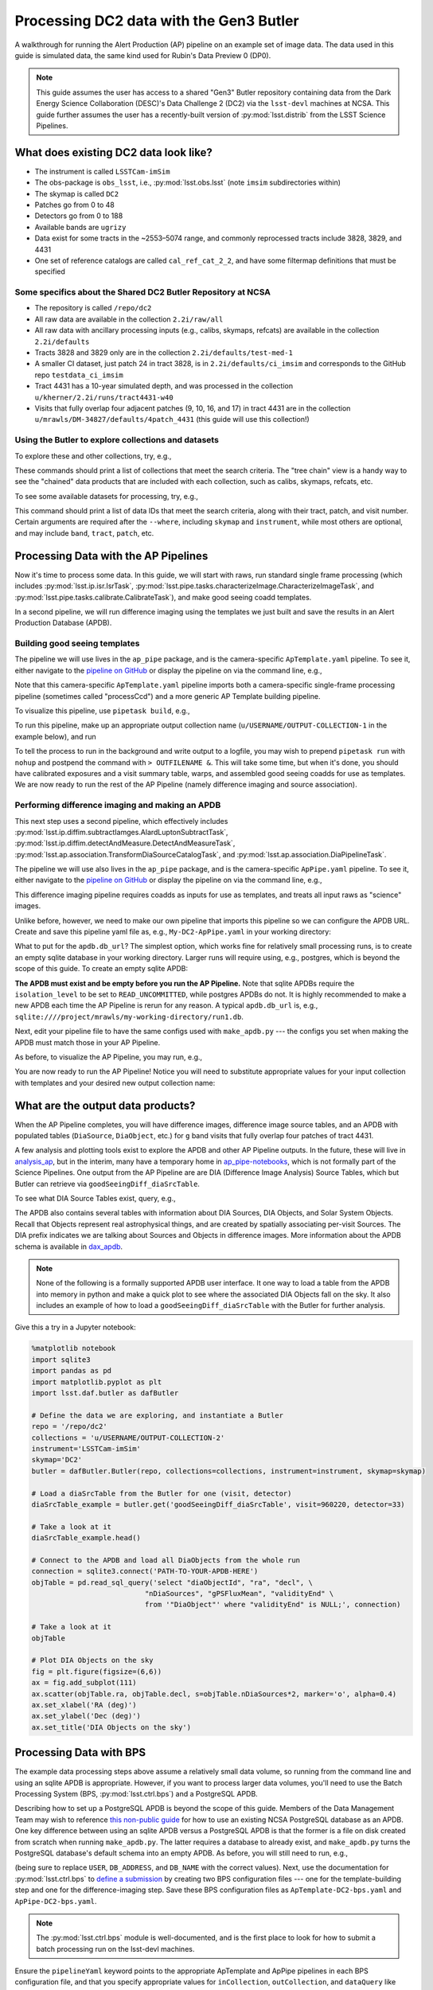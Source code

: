########################################
Processing DC2 data with the Gen3 Butler
########################################

A walkthrough for running the Alert Production (AP) pipeline on an example set of image data. The data used in this guide is simulated data, the same kind used for Rubin's Data Preview 0 (DP0).

.. note::

   This guide assumes the user has access to a shared "Gen3" Butler repository containing data from the Dark Energy Science Collaboration (DESC)'s Data Challenge 2 (DC2) via the ``lsst-devl`` machines at NCSA.
   This guide further assumes the user has a recently-built version of :py:mod:`lsst.distrib` from the LSST Science Pipelines.

What does existing DC2 data look like?
======================================

* The instrument is called ``LSSTCam-imSim``
* The obs-package is ``obs_lsst``, i.e., :py:mod:`lsst.obs.lsst` (note ``imsim`` subdirectories within)
* The skymap is called ``DC2``
* Patches go from 0 to 48
* Detectors go from 0 to 188
* Available bands are ``ugrizy``
* Data exist for some tracts in the ~2553–5074 range, and commonly reprocessed tracts include 3828, 3829, and 4431
* One set of reference catalogs are called ``cal_ref_cat_2_2``, and have some filtermap definitions that must be specified

Some specifics about the Shared DC2 Butler Repository at NCSA
-------------------------------------------------------------

* The repository is called ``/repo/dc2``
* All raw data are available in the collection ``2.2i/raw/all``
* All raw data with ancillary processing inputs (e.g., calibs, skymaps, refcats) are available in the collection ``2.2i/defaults``
* Tracts 3828 and 3829 only are in the collection ``2.2i/defaults/test-med-1``
* A smaller CI dataset, just patch 24 in tract 3828, is in ``2.2i/defaults/ci_imsim`` and corresponds to the GitHub repo ``testdata_ci_imsim``
* Tract 4431 has a 10-year simulated depth, and was processed in the collection ``u/kherner/2.2i/runs/tract4431-w40``
* Visits that fully overlap four adjacent patches (9, 10, 16, and 17) in tract 4431 are in the collection ``u/mrawls/DM-34827/defaults/4patch_4431`` (this guide will use this collection!)

Using the Butler to explore collections and datasets
----------------------------------------------------

To explore these and other collections, try, e.g.,

.. prompt:: bash

   butler query-collections /repo/dc2 --chains=tree "2.2i/defaults"
   butler query-collections /repo/dc2 --chains=tree "u/mrawls/*"

These commands should print a list of collections that meet the search criteria.
The "tree chain" view is a handy way to see the "chained" data products that are included with each collection, such as calibs, skymaps, refcats, etc.

To see some available datasets for processing, try, e.g.,

.. prompt:: bash

   butler query-data-ids /repo/dc2 tract patch visit --collections='u/mrawls/DM-34827/defaults/4patch_4431' --where "skymap='DC2' AND band='g' AND instrument='LSSTCam-imSim'" --datasets "raw"

This command should print a list of data IDs that meet the search criteria, along with their tract, patch, and visit number.
Certain arguments are required after the ``--where``, including ``skymap`` and ``instrument``, while most others are optional, and may include ``band``, ``tract``, ``patch``, etc.

Processing Data with the AP Pipelines
=====================================

Now it's time to process some data.
In this guide, we will start with raws, run standard single frame processing (which includes :py:mod:`lsst.ip.isr.IsrTask`, :py:mod:`lsst.pipe.tasks.characterizeImage.CharacterizeImageTask`, and :py:mod:`lsst.pipe.tasks.calibrate.CalibrateTask`), and make good seeing coadd templates.

In a second pipeline, we will run difference imaging using the templates we just built and save the results in an Alert Production Database (APDB).

Building good seeing templates
------------------------------

The pipeline we will use lives in the ``ap_pipe`` package, and is the camera-specific ``ApTemplate.yaml`` pipeline.
To see it, either navigate to the `pipeline on GitHub <https://github.com/lsst/ap_pipe/blob/main/pipelines/LsstCamImSim/ApTemplate.yaml>`__ or display the pipeline on via the command line, e.g.,

.. prompt:: bash

   cat $AP_PIPE_DIR/pipelines/LsstCamImSim/ApTemplate.yaml

Note that this camera-specific ``ApTemplate.yaml`` pipeline imports both a camera-specific single-frame processing pipeline (sometimes called "processCcd") and a more generic AP Template building pipeline.

To visualize this pipeline, use ``pipetask build``, e.g.,

.. prompt:: bash

   pipetask build -p $AP_PIPE_DIR/pipelines/LsstCamImSim/ApTemplate.yaml --pipeline-dot ApTemplate.dot
   dot ApTemplate.dot -Tpng > ApTemplate.png

To run this pipeline, make up an appropriate output collection name (``u/USERNAME/OUTPUT-COLLECTION-1`` in the example below), and run

.. prompt:: bash

   pipetask run -j 4 -b /repo/dc2 -d "skymap='DC2' AND tract=4431 AND patch IN (9, 10, 16, 17) AND band='g'" -i 2.2i/defaults -o u/USERNAME/OUTPUT-COLLECTION-1 -p $AP_PIPE_DIR/pipelines/LsstCamImSim/ApTemplate.yaml --register-dataset-types

To tell the process to run in the background and write output to a logfile, you may wish to prepend ``pipetask run`` with ``nohup`` and postpend the command with ``> OUTFILENAME &``.
This will take some time, but when it's done, you should have calibrated exposures and a visit summary table, warps, and assembled good seeing coadds for use as templates.
We are now ready to run the rest of the AP Pipeline (namely difference imaging and source association).

Performing difference imaging and making an APDB
------------------------------------------------

This next step uses a second pipeline, which effectively includes :py:mod:`lsst.ip.diffim.subtractIamges.AlardLuptonSubtractTask`, :py:mod:`lsst.ip.diffim.detectAndMeasure.DetectAndMeasureTask`, :py:mod:`lsst.ap.association.TransformDiaSourceCatalogTask`, and :py:mod:`lsst.ap.association.DiaPipelineTask`.

The pipeline we will use also lives in the ``ap_pipe`` package, and is the camera-specific ``ApPipe.yaml`` pipeline. To see it, either navigate to the `pipeline on GitHub <https://github.com/lsst/ap_pipe/blob/main/pipelines/LsstCamImSim/ApPipe.yaml>`__ or display the pipeline on via the command line, e.g.,

.. prompt:: bash

   cat $AP_PIPE_DIR/pipelines/LsstCamImSim/ApPipe.yaml

This difference imaging pipeline requires coadds as inputs for use as templates, and treats all input raws as "science" images.

Unlike before, however, we need to make our own pipeline that imports this pipeline so we can configure the APDB URL. Create and save this pipeline yaml file as, e.g., ``My-DC2-ApPipe.yaml`` in your working directory:

.. prompt:: yaml

   description: My very own AP pipeline for LsstCam-imSim

   instrument: lsst.obs.lsst.LsstCamImSim
   imports:
   - location: $AP_PIPE_DIR/pipelines/LsstCamImSim/ApPipe.yaml

   tasks:
     diaPipe:
       class: lsst.ap.association.DiaPipelineTask
       config:
         apdb.isolation_level: READ_UNCOMMITTED
         apdb.db_url: 'PATH-TO-YOUR-APDB-HERE'

What to put for the ``apdb.db_url``? The simplest option, which works fine for relatively small processing runs, is to create an empty sqlite database in your working directory.
Larger runs will require using, e.g., postgres, which is beyond the scope of this guide.
To create an empty sqlite APDB:

.. prompt:: bash

   make_apdb.py -c isolation_level=READ_UNCOMMITTED -c db_url="PATH-TO-YOUR-APDB-HERE"

**The APDB must exist and be empty before you run the AP Pipeline.**
Note that sqlite APDBs require the ``isolation_level`` to be set to ``READ_UNCOMMITTED``, while postgres APDBs do not.
It is highly recommended to make a new APDB each time the AP Pipeline is rerun for any reason.
A typical ``apdb.db_url`` is, e.g., ``sqlite:////project/mrawls/my-working-directory/run1.db``.

Next, edit your pipeline file to have the same configs used with ``make_apdb.py`` --- the configs you set when making the APDB must match those in your AP Pipeline.

As before, to visualize the AP Pipeline, you may run, e.g.,

.. prompt:: bash

   pipetask build -p My-DC2-ApPipe.yaml --pipeline-dot My-DC2-ApPipe.dot
   dot My-DC2-ApPipe.dot -Tpng > My-DC2-ApPipe.png

You are now ready to run the AP Pipeline!
Notice you will need to substitute appropriate values for your input collection with templates and your desired new output collection name:

.. prompt:: bash

   pipetask run -j 4 -b /repo/dc2 -d "skymap='DC2' AND band='g'" -i u/USERNAME/OUTPUT-COLLECTION-1,u/mrawls/DM-34827/defaults/4patch_4431 -o u/USERNAME/OUTPUT-COLLECTION-2 -p My-DC2-ApPipe.yaml --register-dataset-types

What are the output data products?
==================================

When the AP Pipeline completes, you will have difference images, difference image source tables, and an APDB with populated tables (``DiaSource``, ``DiaObject``, etc.) for ``g`` band visits that fully overlap four patches of tract 4431.

A few analysis and plotting tools exist to explore the APDB and other AP Pipeline outputs.
In the future, these will live in `analysis_ap <https://github.com/lsst/analysis_ap>`__, but in the interim, many have a temporary home in `ap_pipe-notebooks <https://github.com/lsst-dm/ap_pipe-notebooks>`__, which is not formally part of the Science Pipelines.
One output from the AP Pipeline are are DIA (Difference Image Analysis) Source Tables, which but Butler can retrieve via ``goodSeeingDiff_diaSrcTable``.

To see what DIA Source Tables exist, query, e.g.,

.. prompt:: bash

   butler query-data-ids /repo/dc2 visit detector --collections="u/USERNAME/OUTPUT-COLLECTION-2" --where "skymap='DC2' AND band='g' AND instrument='LSSTCam-imSim'" --datasets "goodSeeingDiff_diaSrcTable"

The APDB also contains several tables with information about DIA Sources, DIA Objects, and Solar System Objects.
Recall that Objects represent real astrophysical things, and are created by spatially associating per-visit Sources.
The DIA prefix indicates we are talking about Sources and Objects in difference images.
More information about the APDB schema is available in `dax_apdb <https://github.com/lsst/dax_apdb/blob/main/python/lsst/dax/apdb/apdbSchema.py>`__.

.. note::

   None of the following is a formally supported APDB user interface.
   It one way to load a table from the APDB into memory in python and make a quick plot to see where the associated DIA Objects fall on the sky.
   It also includes an example of how to load a ``goodSeeingDiff_diaSrcTable`` with the Butler for further analysis.

Give this a try in a Jupyter notebook:

.. code-block:: python
   :name: apdb-simple-example

   %matplotlib notebook
   import sqlite3
   import pandas as pd
   import matplotlib.pyplot as plt
   import lsst.daf.butler as dafButler

   # Define the data we are exploring, and instantiate a Butler
   repo = '/repo/dc2'
   collections = 'u/USERNAME/OUTPUT-COLLECTION-2'
   instrument='LSSTCam-imSim'
   skymap='DC2'
   butler = dafButler.Butler(repo, collections=collections, instrument=instrument, skymap=skymap)

   # Load a diaSrcTable from the Butler for one (visit, detector)
   diaSrcTable_example = butler.get('goodSeeingDiff_diaSrcTable', visit=960220, detector=33)

   # Take a look at it
   diaSrcTable_example.head()

   # Connect to the APDB and load all DiaObjects from the whole run
   connection = sqlite3.connect('PATH-TO-YOUR-APDB-HERE')
   objTable = pd.read_sql_query('select "diaObjectId", "ra", "decl", \
                              "nDiaSources", "gPSFluxMean", "validityEnd" \
                              from '"DiaObject"' where "validityEnd" is NULL;', connection)

   # Take a look at it
   objTable

   # Plot DIA Objects on the sky
   fig = plt.figure(figsize=(6,6))
   ax = fig.add_subplot(111)
   ax.scatter(objTable.ra, objTable.decl, s=objTable.nDiaSources*2, marker='o', alpha=0.4)
   ax.set_xlabel('RA (deg)')
   ax.set_ylabel('Dec (deg)')
   ax.set_title('DIA Objects on the sky')



Processing Data with BPS
========================

The example data processing steps above assume a relatively small data volume, so running from the command line and using an sqlite APDB is appropriate.
However, if you want to process larger data volumes, you'll need to use the Batch Processing System (BPS, :py:mod:`lsst.ctrl.bps`) and a PostgreSQL APDB.

Describing how to set up a PostgreSQL APDB is beyond the scope of this guide.
Members of the Data Management Team may wish to reference `this non-public guide <https://community.lsst.org/t/using-postgresql-at-ncsa-for-an-apdb/4603>`__ for how to use an existing NCSA PostgreSQL database as an APDB.
One key difference between using an sqlite APDB versus a PostgreSQL APDB is that the former is a file on disk created from scratch when running ``make_apdb.py``.
The latter requires a database to already exist, and ``make_apdb.py`` turns the PostgreSQL database's default schema into an empty APDB.
As before, you will still need to run, e.g.,

.. prompt:: bash

   make_apdb.py -c db_url="postgresql://USER@DB_ADDRESS/DB_NAME"

(being sure to replace ``USER``, ``DB_ADDRESS``, and ``DB_NAME`` with the correct values).
Next, use the documentation for :py:mod:`lsst.ctrl.bps` to `define a submission <https://pipelines.lsst.io/v/weekly/modules/lsst.ctrl.bps/quickstart.html#defining-a-submission>`__ by creating two BPS configuration files --- one for the template-building step and one for the difference-imaging step.
Save these BPS configuration files as ``ApTemplate-DC2-bps.yaml`` and ``ApPipe-DC2-bps.yaml``.

.. note::

   The :py:mod:`lsst.ctrl.bps` module is well-documented, and is the first place to look for how to submit a batch processing run on the lsst-devl machines.

Ensure the ``pipelineYaml`` keyword points to the appropriate ApTemplate and ApPipe pipelines in each BPS configuration file, and that you specify appropriate values for ``inCollection``, ``outCollection``, and ``dataQuery`` like before on the command line with ``pipetask run`` and the ``-i``, ``-o``, and ``-d`` arguments.

For example, to make good seeing templates using all available patches and bands in two entire tracts, you may wish to use a data query like ``instrument='LSSTCam-imSim' and tract in (3828, 3829) and skymap='DC2'``.

When you are ready to submit your first BPS run to build templates, follow the documentation to `submit a run <https://pipelines.lsst.io/v/weekly/modules/lsst.ctrl.bps/quickstart.html#submitting-a-run>`__, e.g.,

.. prompt:: bash

   bps submit ApTemplate-DC2-bps.yaml

Once the templates are built, the second BPS configuration file will need to have two input collections: the output collection from the first run and a collection with raw science images (such as ``2.2i/defaults/test-med-1``).
To submit the second BPS run and perform difference imaging and populate the PostgreSQL APDB, run, e.g.,

.. prompt:: bash

   bps submit ApPipe-DC2-bps.yaml
